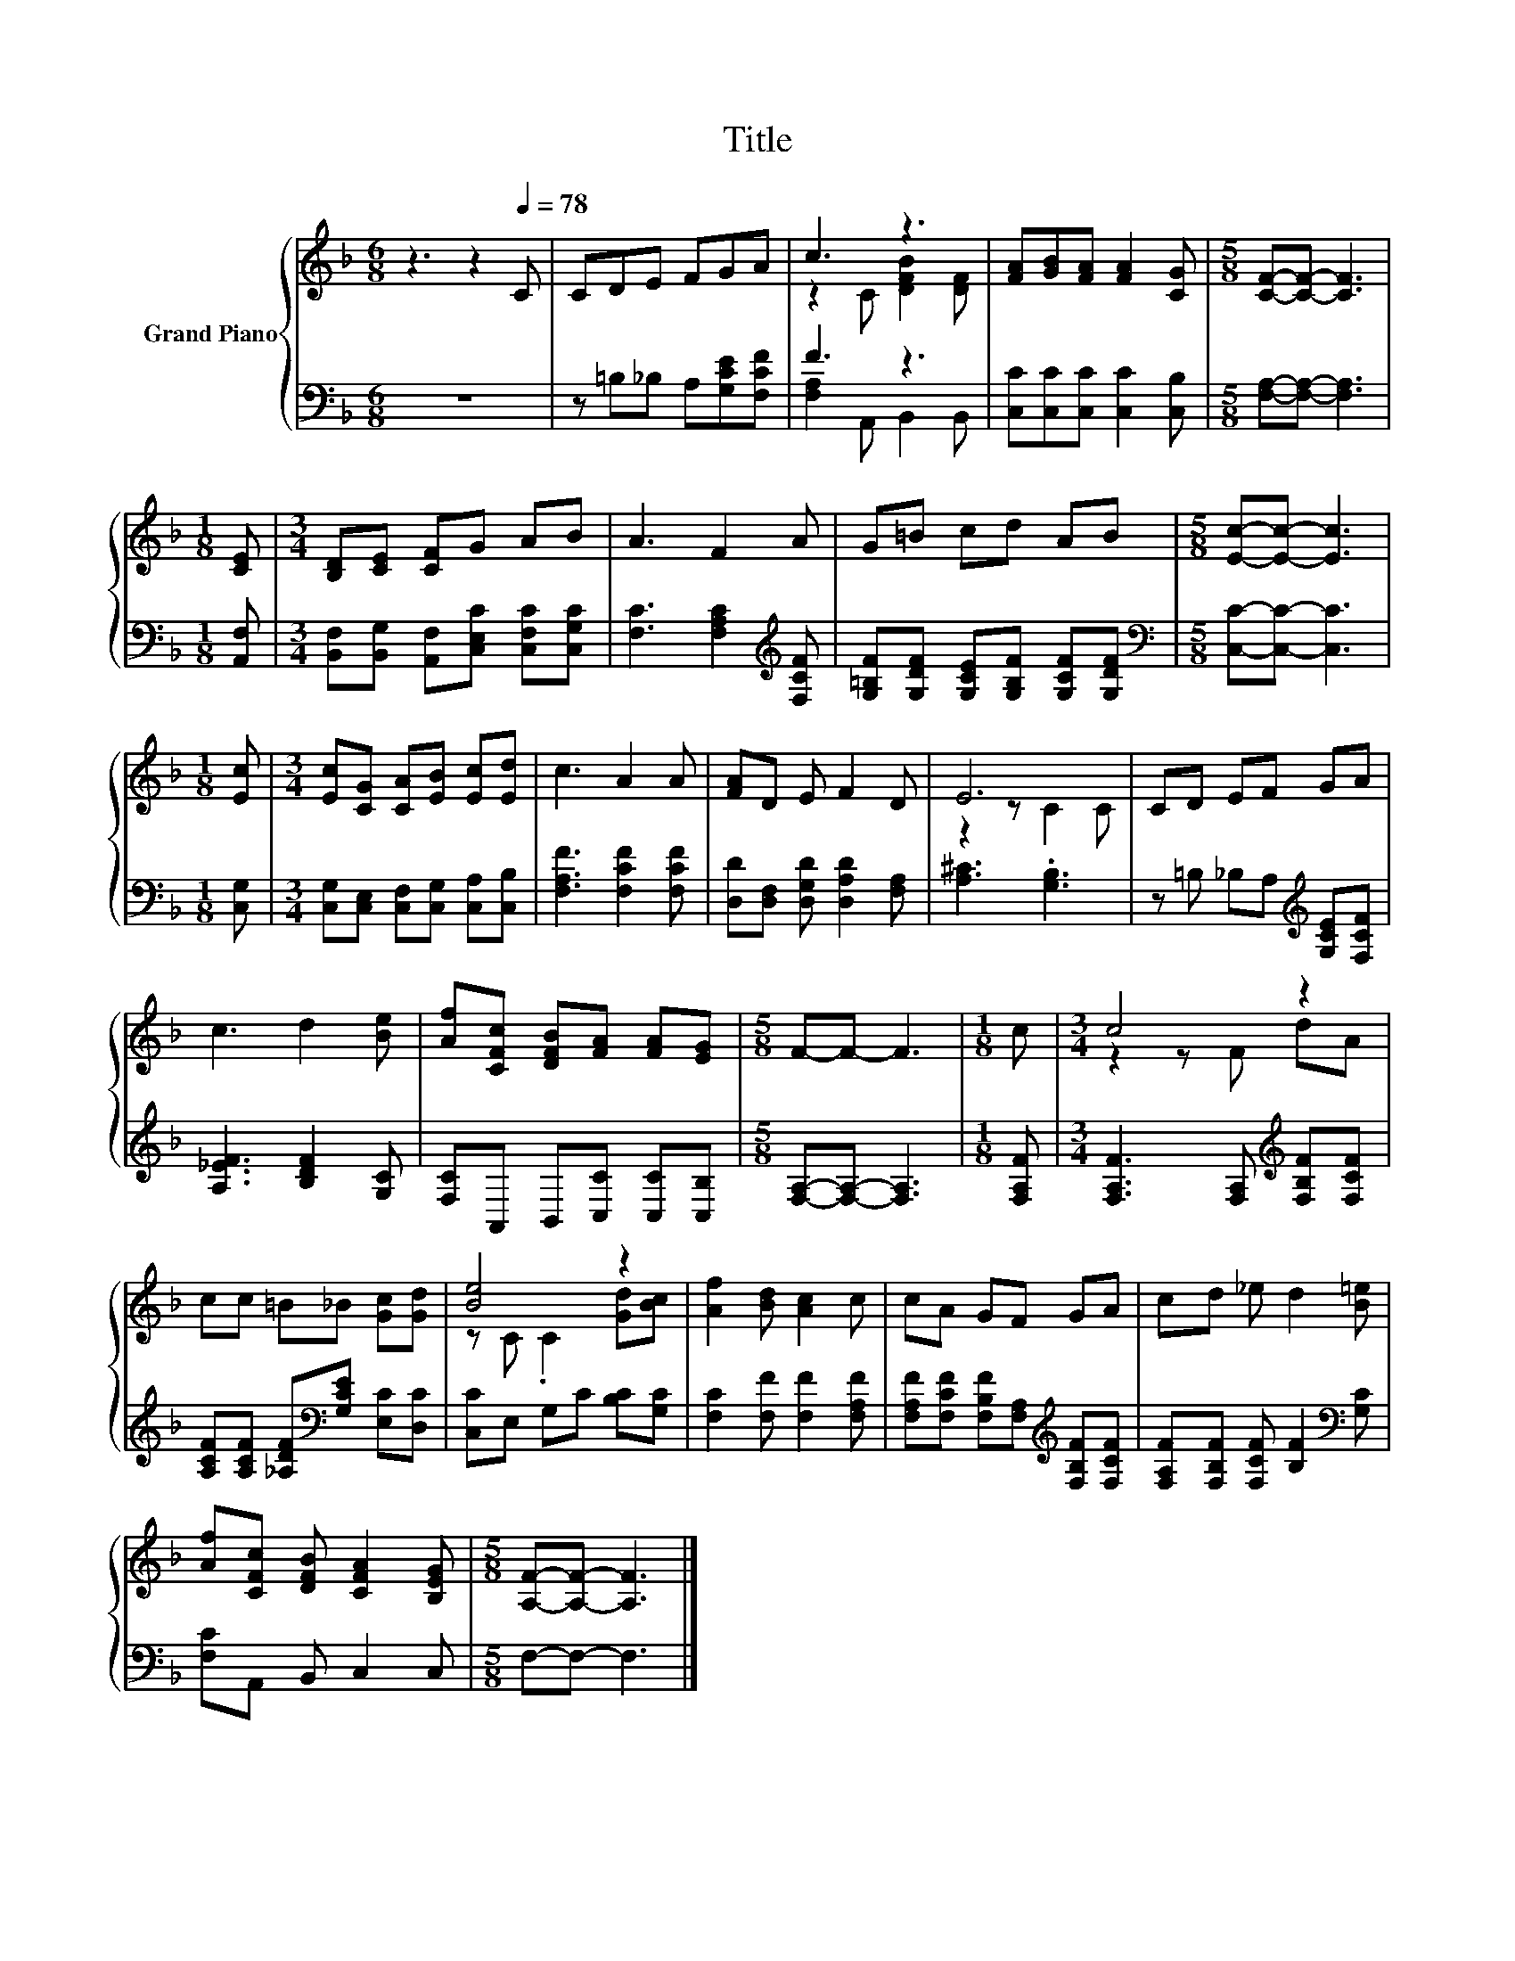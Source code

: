 X:1
T:Title
%%score { ( 1 3 ) | ( 2 4 ) }
L:1/8
M:6/8
K:F
V:1 treble nm="Grand Piano"
V:3 treble 
V:2 bass 
V:4 bass 
V:1
 z3 z2[Q:1/4=78] C | CDE FGA | c3 z3 | [FA][GB][FA] [FA]2 [CG] |[M:5/8] [CF]-[CF]- [CF]3 | %5
[M:1/8] [CE] |[M:3/4] [B,D][CE] [CF]G AB | A3 F2 A | G=B cd AB |[M:5/8] [Ec]-[Ec]- [Ec]3 | %10
[M:1/8] [Ec] |[M:3/4] [Ec][CG] [CA][EB] [Ec][Ed] | c3 A2 A | [FA]D E F2 D | E6 | CD EF GA | %16
 c3 d2 [Be] | [Af][CFc] [DFB][FA] [FA][EG] |[M:5/8] F-F- F3 |[M:1/8] c |[M:3/4] c4 z2 | %21
 cc =B_B [Gc][Gd] | [Be]4 z2 | [Af]2 [Bd] [Ac]2 c | cA GF GA | cd _e d2 [B=e] | %26
 [Af][CFc] [DFB] [CFA]2 [B,EG] |[M:5/8] [A,F]-[A,F]- [A,F]3 |] %28
V:2
 z6 | z =B,_B, A,[G,CE][F,CF] | F3 z3 | [C,C][C,C][C,C] [C,C]2 [C,B,] | %4
[M:5/8] [F,A,]-[F,A,]- [F,A,]3 |[M:1/8] [A,,F,] | %6
[M:3/4] [B,,F,][B,,G,] [A,,F,][C,E,C] [C,F,C][C,G,C] | [F,C]3 [F,A,C]2[K:treble] [F,CF] | %8
 [G,=B,F][G,DF] [G,CE][G,B,F] [G,CF][G,DF] |[M:5/8][K:bass] [C,C]-[C,C]- [C,C]3 |[M:1/8] [C,G,] | %11
[M:3/4] [C,G,][C,E,] [C,F,][C,G,] [C,A,][C,B,] | [F,A,F]3 [F,CF]2 [F,CF] | %13
 [D,D][D,F,] [D,G,D] [D,A,D]2 [F,A,] | [A,^C]3 .[G,B,]3 | z =B, _B,A,[K:treble] [G,CE][F,CF] | %16
 [A,_EF]3 [B,DF]2 [G,C] | [F,C]A,, B,,[C,C] [C,C][C,B,] |[M:5/8] [F,A,]-[F,A,]- [F,A,]3 | %19
[M:1/8] [F,A,F] |[M:3/4] [F,A,F]3 [F,A,][K:treble] [F,B,F][F,CF] | %21
 [A,CF][A,CF] [_A,DF][K:bass][G,CE] [E,C][D,C] | [C,C]E, G,C [B,C][G,C] | %23
 [F,C]2 [F,F] [F,F]2 [F,A,F] | [F,A,F][F,CF] [F,B,F][F,A,][K:treble] [F,B,F][F,CF] | %25
 [F,A,F][F,B,F] [F,CF] [B,F]2[K:bass] [G,C] | [F,C]A,, B,, C,2 C, |[M:5/8] F,-F,- F,3 |] %28
V:3
 x6 | x6 | z2 C [DFB]2 [DF] | x6 |[M:5/8] x5 |[M:1/8] x |[M:3/4] x6 | x6 | x6 |[M:5/8] x5 | %10
[M:1/8] x |[M:3/4] x6 | x6 | x6 | z2 z C2 C | x6 | x6 | x6 |[M:5/8] x5 |[M:1/8] x | %20
[M:3/4] z2 z F dA | x6 | z C .C2 [Gd][Bc] | x6 | x6 | x6 | x6 |[M:5/8] x5 |] %28
V:4
 x6 | x6 | [F,A,]2 A,, B,,2 B,, | x6 |[M:5/8] x5 |[M:1/8] x |[M:3/4] x6 | x5[K:treble] x | x6 | %9
[M:5/8][K:bass] x5 |[M:1/8] x |[M:3/4] x6 | x6 | x6 | x6 | x4[K:treble] x2 | x6 | x6 |[M:5/8] x5 | %19
[M:1/8] x |[M:3/4] x4[K:treble] x2 | x3[K:bass] x3 | x6 | x6 | x4[K:treble] x2 | x5[K:bass] x | %26
 x6 |[M:5/8] x5 |] %28

